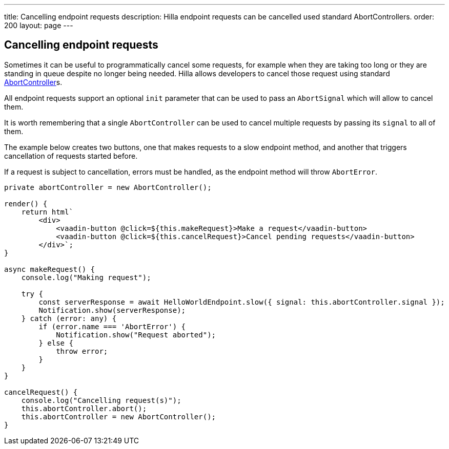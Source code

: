 ---
title: Cancelling endpoint requests
description: Hilla endpoint requests can be cancelled used standard AbortControllers.
order: 200
layout: page
---

[role="since:com.vaadin:vaadin@V1.2"]
== Cancelling endpoint requests

Sometimes it can be useful to programmatically cancel some requests, for example when they are taking too long
or they are standing in queue despite no longer being needed. Hilla allows developers to cancel those
request using standard https://developer.mozilla.org/en-US/docs/Web/API/AbortController[AbortController]s.

All endpoint requests support an optional `init` parameter that can be used to pass an `AbortSignal` which will
allow to cancel them.

It is worth remembering that a single `AbortController` can be used to cancel multiple requests by passing its
`signal` to all of them.

The example below creates two buttons, one that makes requests to a slow endpoint method, and another that
triggers cancellation of requests started before.

If a request is subject to cancellation, errors must be handled, as the endpoint method will throw `AbortError`.

[source,typescript]
----
private abortController = new AbortController();

render() {
    return html`
        <div>
            <vaadin-button @click=${this.makeRequest}>Make a request</vaadin-button>
            <vaadin-button @click=${this.cancelRequest}>Cancel pending requests</vaadin-button>
        </div>`;
}

async makeRequest() {
    console.log("Making request");

    try {
        const serverResponse = await HelloWorldEndpoint.slow({ signal: this.abortController.signal });
        Notification.show(serverResponse);
    } catch (error: any) {
        if (error.name === 'AbortError') {
            Notification.show("Request aborted");
        } else {
            throw error;
        }
    }
}

cancelRequest() {
    console.log("Cancelling request(s)");
    this.abortController.abort();
    this.abortController = new AbortController();
}
----
